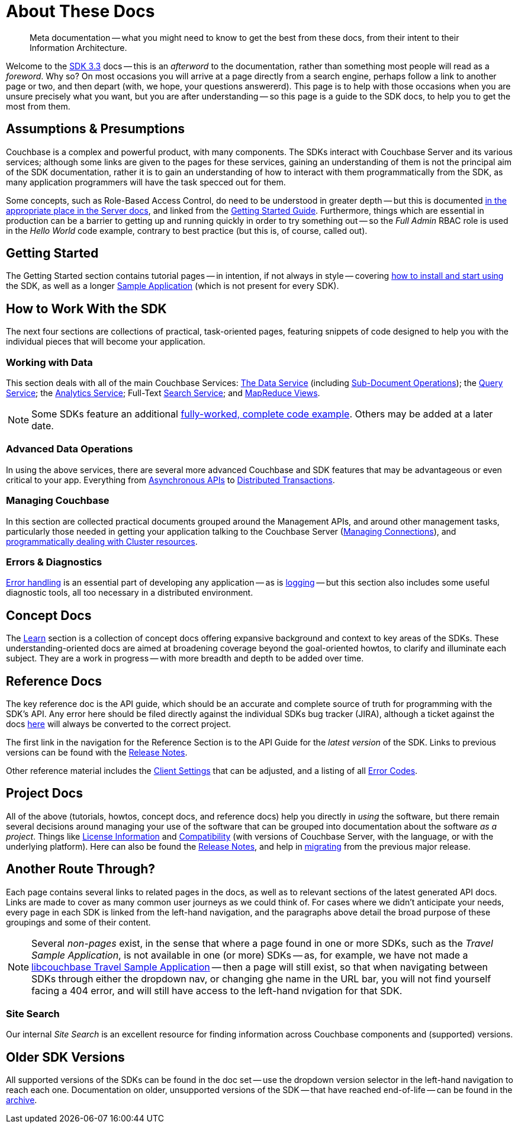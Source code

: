 = About These Docs
:page-toclevels: 2

[abstract]
Meta documentation -- what you might need to know to get the best from these docs, from their intent to their Information Architecture.

Welcome to the xref:project-docs:compatibility.adoc#api-version[SDK 3.3] docs -- this is an _afterword_ to the documentation, rather than something most people will read as a _foreword_.
Why so?
On most occasions you will arrive at a page directly from a search engine, perhaps follow a link to another page or two, and then depart (with, we hope, your questions answererd).
This page is to help with those occasions when you are unsure precisely what you want, but you are after understanding --
so this page is a guide to the SDK docs, to help you to get the most from them.


== Assumptions & Presumptions

Couchbase is a complex and powerful product, with many components.
The SDKs interact with Couchbase Server and its various services; although some links are given to the pages for these services, gaining an understanding of them is not the principal aim of the SDK documentation,
rather it is to gain an understanding of how to interact with them programmatically from the SDK,
as many application programmers will have the task specced out for them.

Some concepts, such as Role-Based Access Control, do need to be understood in greater depth -- but this is documented xref:7.1@server:learn:security/roles.adoc[in the appropriate place in the Server docs], and linked from the xref:hello-world:start-using-sdk.adoc[Getting Started Guide].
Furthermore, things which are essential in production can be a barrier to getting up and running quickly in order to try something out -- so the _Full Admin_ RBAC role is used in the _Hello World_ code example, contrary to best practice (but this is, of course, called out).


== Getting Started

The Getting Started section contains tutorial pages -- in intention, if not always in style -- covering xref:hello-world:start-using-sdk.adoc[how to install and start using] the SDK, as well as a longer xref:hello-world:sample-application.adoc[Sample Application] (which is not present for every SDK).


== How to Work With the SDK

The next four sections are collections of practical, task-oriented pages, featuring snippets of code designed to help you with the individual pieces that will become your application.

=== Working with Data

This section deals with all of the main Couchbase Services: xref:howtos:kv-operations.adoc[The Data Service] (including xref:howtos:subdocument-operations.adoc[Sub-Document Operations]); the xref:howtos:n1ql-queries-with-sdk.adoc[Query Service]; the xref:howtos:analytics-using-sdk.adoc[Analytics Service]; Full-Text xref:howtos:full-text-searching-with-sdk.adoc[Search Service]; and xref:howtos:view-queries-with-sdk.adoc[MapReduce Views].

NOTE: Some SDKs feature an additional xref:3.0@python-sdk:howtos:caching-example.adoc[fully-worked, complete code example].
Others may be added at a later date.

////
=== Transactions
////

=== Advanced Data Operations

In using the above services, there are several more advanced Couchbase and SDK features that may be advantageous or even critical to your app.
Everything from xref:howtos:concurrent-async-apis.adoc[Asynchronous APIs] to xref:howtos:distributed-acid-transactions-from-the-sdk.adoc[Distributed Transactions].

=== Managing Couchbase

In this section are collected practical documents grouped around the Management APIs, and around other management tasks, particularly those needed in getting your application talking to the Couchbase Server (xref:howtos:managing-connections.adoc[Managing Connections]), and xref:howtos:provisioning-cluster-resources.adoc[programmatically dealing with Cluster resources].

=== Errors & Diagnostics

xref:howtos:error-handling.adoc[Error handling] is an essential part of developing any application -- as is xref:howtos:collecting-information-and-logging.adoc[logging] --
but this section also includes some useful diagnostic tools, all too necessary in a distributed environment.


== Concept Docs

The xref:concept-docs:concepts.adoc[Learn] section is a collection of concept docs offering expansive background and context to key areas of the SDKs.
These understanding-oriented docs are aimed at broadening coverage beyond the goal-oriented howtos, to clarify and illuminate each subject.
They are a work in progress -- with more breadth and depth to be added over time.


== Reference Docs

The key reference doc is the API guide, which should be an accurate and complete source of truth for programming with the SDK's API.
Any error here should be filed directly against the individual SDKs bug tracker (JIRA), although a ticket against the docs https://issues.couchbase.com/projects/DOC/issues[here] will always be converted to the correct project.

The first link in the navigation for the Reference Section is to the API Guide for the _latest version_ of the SDK.
Links to previous versions can be found with the xref:project-docs:sdk-release-notes.adoc[Release Notes].

Other reference material includes the xref:ref:client-settings.adoc[Client Settings] that can be adjusted, and a listing of all xref:ref:error-codes.adoc[Error Codes].


== Project Docs

All of the above (tutorials, howtos, concept docs, and reference docs) help you directly in _using_ the software, but there remain several decisions around managing your use of the software that can be grouped into documentation about the software _as a project_.
Things like xref:project-docs:sdk-licenses.adoc[License Information] and xref:project-docs:compatibility.adoc[Compatibility] (with versions of Couchbase Server, with the language, or with the underlying platform).
Here can also be found the xref:project-docs:sdk-release-notes.adoc[Release Notes], and help in xref:project-docs:migrating-sdk-code-to-3.n.adoc[migrating] from the previous major release.


== Another Route Through?

Each page contains several links to related pages in the docs, as well as to relevant sections of the latest generated API docs.
Links are made to cover as many common user journeys as we could think of.
For cases where we didn't anticipate your needs, every page in each SDK is linked from the left-hand navigation, and the paragraphs above detail the broad purpose of these groupings and some of their content.

NOTE: Several _non-pages_ exist, in the sense that where a page found in one or more SDKs, such as the _Travel Sample Application_, is not available in one (or more) SDKs --
as, for example, we have not made a xref:3.0@c-sdk:hello-world:sample-application.adoc[libcouchbase Travel Sample Application] --
then a page will still exist, so that when navigating between SDKs through either the dropdown nav, or changing ghe name in the URL bar, you will not find yourself facing a 404 error, and will still have access to the left-hand nvigation for that SDK.

=== Site Search

Our internal _Site Search_ is an excellent resource for finding information across Couchbase components and (supported) versions.


== Older SDK Versions

All supported versions of the SDKs can be found in the doc set -- use the dropdown version selector in the left-hand navigation to reach each one.
Documentation on older, unsupported versions of the SDK -- that have reached end-of-life -- can be found in the https://docs-archive.couchbase.com/home/index.html[archive].
